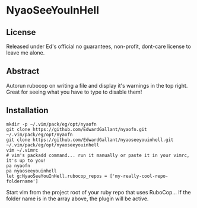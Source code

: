 * NyaoSeeYouInHell
** License
Released under Ed's official no guarantees, non-profit, dont-care license to leave me alone.
** Abstract
Autorun rubocop on writing a file and display it's warnings in the top right. Great for seeing what you have to type to disable them!
** Installation
#+NAME: NyaoFn
#+BEGIN_SRC <language> <switches> <header arguments>
mkdir -p ~/.vim/pack/eg/opt/nyaofn
git clone https://github.com/EdwardGallant/nyaofn.git ~/.vim/pack/eg/opt/nyaofn
git clone https://github.com/EdwardGallant/nyaoseeyouinhell.git ~/.vim/pack/eg/opt/nyaoseeyouinhell
vim ~/.vimrc
# vim's packadd command... run it manually or paste it in your vimrc, it's up to you!
pa nyaofn
pa nyaoseeyouinhell
let g:NyaoSeeYouInHell.rubocop_repos = ['my-really-cool-repo-foldername']
#+END_SRC

Start vim from the project root of your ruby repo that uses RuboCop... If the folder name is in the array above, the plugin will be active.

